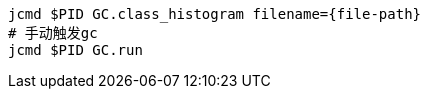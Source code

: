 



[source,shell]
----
jcmd $PID GC.class_histogram filename={file-path}
# 手动触发gc
jcmd $PID GC.run
----



